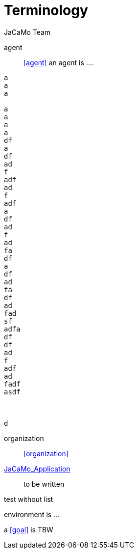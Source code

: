 # Terminology
:toc: right
:author: JaCaMo Team
:date: February 2023
:source-highlighter: coderay
:coderay-linenums-mode: inline
:icons: font
:prewrap!:

ifdef::env-github[:outfilesuffix: .adoc]

// anchors are enclosed by << and >>

agent:: <<agent>> an agent is ....

-----
a
a
a

a
a
a
a
df
a
df
ad
f
adf
ad
f
adf
a
df
ad
f
ad
fa
df
a
df
ad
fa
df
ad
fad
sf
adfa
df
df
ad
f
adf
ad
fadf
asdf



d
-----


organization:: <<organization>>

<<JaCaMo Application,JaCaMo_Application>>:: to be written

test without list

[[environment]] environment is ...

****
a <<goal>> is TBW
****
